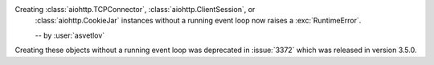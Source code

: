 Creating :class:`aiohttp.TCPConnector`, :class:`aiohttp.ClientSession`, or
 :class:`aiohttp.CookieJar` instances without a running event loop now
 raises a :exc:`RuntimeError`.

 -- by :user:`asvetlov`

Creating these objects without a running event loop was deprecated
in :issue:`3372` which was released in version 3.5.0.
